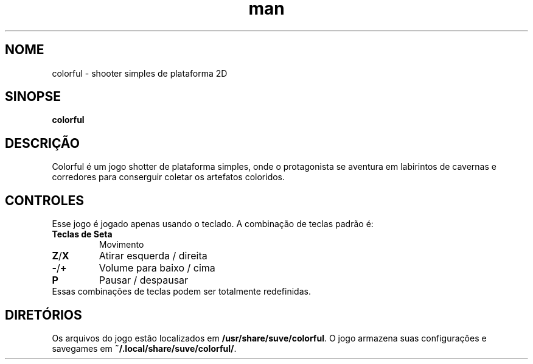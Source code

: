 .\" Manpage para o jogo colorful
.\" Contate veg@svgames.pl para corrigir falhas ou erros de digitação.
.TH man 6 "2022-12-16" "2.0" "Games Manual"
.SH NOME
colorful - shooter simples de plataforma 2D
.SH SINOPSE
\fBcolorful\fR
.SH DESCRIÇÃO
Colorful é um jogo shotter de plataforma simples, onde o protagonista
se aventura em labirintos de cavernas e corredores para conserguir coletar
os artefatos coloridos.
.SH CONTROLES
Esse jogo é jogado apenas usando o teclado. A combinação de teclas padrão é:
.TP
\fBTeclas de Seta\fR
Movimento
.TP
\fBZ\fR/\fBX\fR
Atirar esquerda / direita
.TP
\fB\-\fR/\fB+\fR
Volume para baixo / cima
.TP
\fBP\fR
Pausar / despausar
.TP
Essas combinações de teclas podem ser totalmente redefinidas.
.SH DIRETÓRIOS
Os arquivos do jogo estão localizados em \fB/usr/share/suve/colorful\fR.
O jogo armazena suas configurações e savegames em \fB~/.local/share/suve/colorful/\fR.
